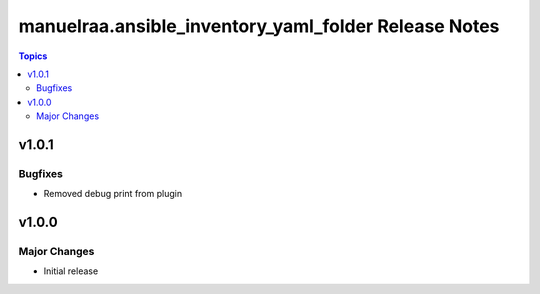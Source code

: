 =====================================================
manuelraa.ansible_inventory_yaml_folder Release Notes
=====================================================

.. contents:: Topics


v1.0.1
======

Bugfixes
--------
- Removed debug print from plugin


v1.0.0
======

Major Changes
-------------
- Initial release
